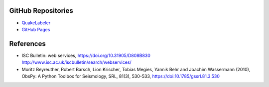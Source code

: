 GitHub Repositories
-------------------

* `QuakeLabeler <https://github.com/maihao14/QuakeLabeler/>`_
* `GitHub Pages <https://maihao14.github.io/QuakeLabeler/>`_


References
----------

* ISC Bulletin: web services, https://doi.org/10.31905/D808B830
  http://www.isc.ac.uk/iscbulletin/search/webservices/

* Moritz Beyreuther, Robert Barsch, Lion Krischer, Tobias Megies,
  Yannik Behr and Joachim Wassermann (2010), ObsPy: A Python Toolbox
  for Seismology, SRL, 81(3), 530-533, https://doi:10.1785/gssrl.81.3.530
